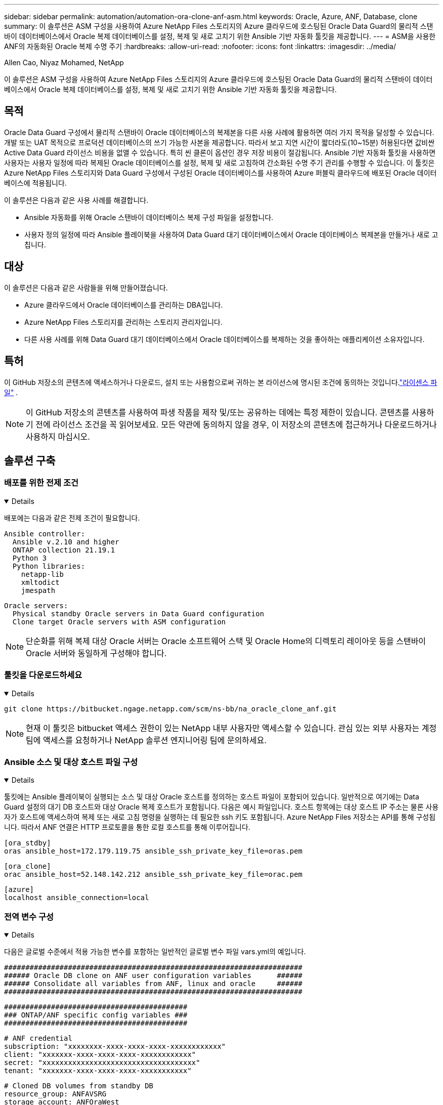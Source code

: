 ---
sidebar: sidebar 
permalink: automation/automation-ora-clone-anf-asm.html 
keywords: Oracle, Azure, ANF, Database, clone 
summary: 이 솔루션은 ASM 구성을 사용하여 Azure NetApp Files 스토리지의 Azure 클라우드에 호스팅된 Oracle Data Guard의 물리적 스탠바이 데이터베이스에서 Oracle 복제 데이터베이스를 설정, 복제 및 새로 고치기 위한 Ansible 기반 자동화 툴킷을 제공합니다. 
---
= ASM을 사용한 ANF의 자동화된 Oracle 복제 수명 주기
:hardbreaks:
:allow-uri-read: 
:nofooter: 
:icons: font
:linkattrs: 
:imagesdir: ../media/


Allen Cao, Niyaz Mohamed, NetApp

[role="lead"]
이 솔루션은 ASM 구성을 사용하여 Azure NetApp Files 스토리지의 Azure 클라우드에 호스팅된 Oracle Data Guard의 물리적 스탠바이 데이터베이스에서 Oracle 복제 데이터베이스를 설정, 복제 및 새로 고치기 위한 Ansible 기반 자동화 툴킷을 제공합니다.



== 목적

Oracle Data Guard 구성에서 물리적 스탠바이 Oracle 데이터베이스의 복제본을 다른 사용 사례에 활용하면 여러 가지 목적을 달성할 수 있습니다.  개발 또는 UAT 목적으로 프로덕션 데이터베이스의 쓰기 가능한 사본을 제공합니다.  따라서 보고 지연 시간이 짧더라도(10~15분) 허용된다면 값비싼 Active Data Guard 라이선스 비용을 없앨 수 있습니다.  특히 씬 클론이 옵션인 경우 저장 비용이 절감됩니다.  Ansible 기반 자동화 툴킷을 사용하면 사용자는 사용자 일정에 따라 복제된 Oracle 데이터베이스를 설정, 복제 및 새로 고침하여 간소화된 수명 주기 관리를 수행할 수 있습니다.  이 툴킷은 Azure NetApp Files 스토리지와 Data Guard 구성에서 구성된 Oracle 데이터베이스를 사용하여 Azure 퍼블릭 클라우드에 배포된 Oracle 데이터베이스에 적용됩니다.

이 솔루션은 다음과 같은 사용 사례를 해결합니다.

* Ansible 자동화를 위해 Oracle 스탠바이 데이터베이스 복제 구성 파일을 설정합니다.
* 사용자 정의 일정에 따라 Ansible 플레이북을 사용하여 Data Guard 대기 데이터베이스에서 Oracle 데이터베이스 복제본을 만들거나 새로 고칩니다.




== 대상

이 솔루션은 다음과 같은 사람들을 위해 만들어졌습니다.

* Azure 클라우드에서 Oracle 데이터베이스를 관리하는 DBA입니다.
* Azure NetApp Files 스토리지를 관리하는 스토리지 관리자입니다.
* 다른 사용 사례를 위해 Data Guard 대기 데이터베이스에서 Oracle 데이터베이스를 복제하는 것을 좋아하는 애플리케이션 소유자입니다.




== 특허

이 GitHub 저장소의 콘텐츠에 액세스하거나 다운로드, 설치 또는 사용함으로써 귀하는 본 라이선스에 명시된 조건에 동의하는 것입니다.link:https://github.com/NetApp/na_ora_hadr_failover_resync/blob/master/LICENSE.TXT["라이센스 파일"^] .


NOTE: 이 GitHub 저장소의 콘텐츠를 사용하여 파생 작품을 제작 및/또는 공유하는 데에는 특정 제한이 있습니다.  콘텐츠를 사용하기 전에 라이선스 조건을 꼭 읽어보세요.  모든 약관에 동의하지 않을 경우, 이 저장소의 콘텐츠에 접근하거나 다운로드하거나 사용하지 마십시오.



== 솔루션 구축



=== 배포를 위한 전제 조건

[%collapsible%open]
====
배포에는 다음과 같은 전제 조건이 필요합니다.

....
Ansible controller:
  Ansible v.2.10 and higher
  ONTAP collection 21.19.1
  Python 3
  Python libraries:
    netapp-lib
    xmltodict
    jmespath
....
....
Oracle servers:
  Physical standby Oracle servers in Data Guard configuration
  Clone target Oracle servers with ASM configuration
....

NOTE: 단순화를 위해 복제 대상 Oracle 서버는 Oracle 소프트웨어 스택 및 Oracle Home의 디렉토리 레이아웃 등을 스탠바이 Oracle 서버와 동일하게 구성해야 합니다.

====


=== 툴킷을 다운로드하세요

[%collapsible%open]
====
[source, cli]
----
git clone https://bitbucket.ngage.netapp.com/scm/ns-bb/na_oracle_clone_anf.git
----

NOTE: 현재 이 툴킷은 bitbucket 액세스 권한이 있는 NetApp 내부 사용자만 액세스할 수 있습니다.  관심 있는 외부 사용자는 계정 팀에 액세스를 요청하거나 NetApp 솔루션 엔지니어링 팀에 문의하세요.

====


=== Ansible 소스 및 대상 호스트 파일 구성

[%collapsible%open]
====
툴킷에는 Ansible 플레이북이 실행되는 소스 및 대상 Oracle 호스트를 정의하는 호스트 파일이 포함되어 있습니다.  일반적으로 여기에는 Data Guard 설정의 대기 DB 호스트와 대상 Oracle 복제 호스트가 포함됩니다.  다음은 예시 파일입니다.  호스트 항목에는 대상 호스트 IP 주소는 물론 사용자가 호스트에 액세스하여 복제 또는 새로 고침 명령을 실행하는 데 필요한 ssh 키도 포함됩니다.  Azure NetApp Files 저장소는 API를 통해 구성됩니다.  따라서 ANF 연결은 HTTP 프로토콜을 통한 로컬 호스트를 통해 이루어집니다.

....
[ora_stdby]
oras ansible_host=172.179.119.75 ansible_ssh_private_key_file=oras.pem
....
....
[ora_clone]
orac ansible_host=52.148.142.212 ansible_ssh_private_key_file=orac.pem
....
....
[azure]
localhost ansible_connection=local
....
====


=== 전역 변수 구성

[%collapsible%open]
====
다음은 글로벌 수준에서 적용 가능한 변수를 포함하는 일반적인 글로벌 변수 파일 vars.yml의 예입니다.

....
######################################################################
###### Oracle DB clone on ANF user configuration variables      ######
###### Consolidate all variables from ANF, linux and oracle     ######
######################################################################
....
....
###########################################
### ONTAP/ANF specific config variables ###
###########################################
....
....
# ANF credential
subscription: "xxxxxxxx-xxxx-xxxx-xxxx-xxxxxxxxxxxx"
client: "xxxxxxx-xxxx-xxxx-xxxx-xxxxxxxxxxxx"
secret: "xxxxxxxxxxxxxxxxxxxxxxxxxxxxxxxxxxxx"
tenant: "xxxxxxx-xxxx-xxxx-xxxx-xxxxxxxxxxx"
....
....
# Cloned DB volumes from standby DB
resource_group: ANFAVSRG
storage_account: ANFOraWest
anf_pool: database2
data_vols:
  - "{{ groups.ora_stdby[0] }}-u02"
  - "{{ groups.ora_stdby[0] }}-u04"
  - "{{ groups.ora_stdby[0] }}-u05"
  - "{{ groups.ora_stdby[0] }}-u06"
  - "{{ groups.ora_stdby[0] }}-u03"
....
....
nfs_lifs:
  - 10.0.3.36
  - 10.0.3.36
  - 10.0.3.36
  - 10.0.3.36
  - 10.0.3.36
....
....
###########################################
### Linux env specific config variables ###
###########################################
....
....
####################################################
### DB env specific install and config variables ###
####################################################
....
....
# Standby DB configuration
oracle_user: oracle
oracle_base: /u01/app/oracle
oracle_sid: NTAP
db_unique_name: NTAP_LA
oracle_home: '{{ oracle_base }}/product/19.0.0/{{ oracle_sid }}'
spfile: '+DATA/{{ db_unique_name }}/PARAMETERFILE/spfile.289.1190302433'
adump: '{{ oracle_base }}/admin/{{ db_unique_name }}/adump'
grid_home: /u01/app/oracle/product/19.0.0/grid
asm_disk_groups:
  - DATA
  - LOGS
....
....
# Clond DB configuration
clone_sid: NTAPDEV
sys_pwd: "xxxxxxxx"
....
====


=== 호스트 변수 구성

[%collapsible%open]
====
호스트 변수는 {{host_name}}.yml이라는 이름의 host_vars 디렉토리에 정의되어 있으며 특정 호스트에만 적용됩니다.  이 솔루션의 경우 대상 복제본 DB 호스트 매개변수 파일만 구성됩니다.  Oracle 대기 DB 매개변수는 글로벌 vars 파일에서 구성됩니다.  아래는 일반적인 구성을 보여주는 대상 Oracle 클론 DB 호스트 변수 파일 orac.yml의 예입니다.

 # User configurable Oracle clone host specific parameters
....
# Database SID - clone DB SID
oracle_base: /u01/app/oracle
oracle_user: oracle
clone_sid: NTAPDEV
oracle_home: '{{ oracle_base }}/product/19.0.0/{{ oracle_sid }}'
clone_adump: '{{ oracle_base }}/admin/{{ clone_sid }}/adump'
....
....
grid_user: oracle
grid_home: '{{ oracle_base }}/product/19.0.0/grid'
asm_sid: +ASM
....
====


=== 추가 복제 대상 Oracle 서버 구성

[%collapsible%open]
====
복제 대상 Oracle 서버에는 소스 Oracle 서버와 동일한 Oracle 소프트웨어 스택이 설치되고 패치되어야 합니다.  Oracle 사용자 .bash_profile에 $ORACLE_BASE 및 $ORACLE_HOME이 구성되어 있습니다.  또한 $ORACLE_HOME 변수는 소스 Oracle 서버 설정과 일치해야 합니다.  대상 ORACLE_HOME 설정이 대기 Oracle 서버 구성과 다른 경우, 차이점을 해결하기 위해 심볼릭 링크를 만듭니다.  다음은 예입니다.

 # .bash_profile
....
# Get the aliases and functions
if [ -f ~/.bashrc ]; then
       . ~/.bashrc
fi
....
 # User specific environment and startup programs
....
export ORACLE_BASE=/u01/app/oracle
export GRID_HOME=/u01/app/oracle/product/19.0.0/grid
export ORACLE_HOME=/u01/app/oracle/product/19.0.0/NTAP
alias asm='export ORACLE_HOME=$GRID_HOME;export PATH=$PATH:$GRID_HOME/bin;export ORACLE_SID=+ASM'
....
====


=== 플레이북 실행

[%collapsible%open]
====
Oracle 데이터베이스 복제 수명 주기를 실행하기 위한 플레이북은 총 두 개가 있습니다.  DB 복제 또는 새로 고침은 필요에 따라 실행하거나 crontab 작업으로 예약할 수 있습니다.

. Ansible 컨트롤러 필수 구성 요소를 한 번만 설치하세요.
+
[source, cli]
----
ansible-playbook -i hosts ansible_requirements.yml
----
. 쉘 스크립트를 사용하여 복제본이나 새로 고침 플레이북을 호출하여 crontab에서 필요에 따라 또는 정기적으로 복제본 데이터베이스를 만들고 새로 고칩니다.
+
[source, cli]
----
ansible-playbook -i oracle_clone_asm_anf.yml -u azureuser -e @vars/vars.yml
----
+
[source, cli]
----
0 */2 * * * /home/admin/na_oracle_clone_anf/oracle_clone_asm_anf.sh
----


추가 데이터베이스를 복제하려면 별도로 oracle_clone_n_asm_anf.yml과 oracle_clone_n_asm_anf.sh를 만듭니다.  Ansible 대상 호스트, 글로벌 vars.yml 및 host_vars 디렉토리의 hostname.yml 파일을 이에 따라 구성합니다.


NOTE: 다양한 단계에서 툴킷 실행이 일시 중지되어 특정 작업이 완료됩니다.  예를 들어, DB 볼륨 복제가 완료될 때까지 2분간 일시 중지합니다.  일반적으로 기본값은 충분하지만, 특정 상황이나 구현에 따라 타이밍을 조정해야 할 수도 있습니다.

====


== 추가 정보를 찾을 수 있는 곳

NetApp 솔루션 자동화에 대해 자세히 알아보려면 다음 웹사이트를 검토하세요.link:https://docs.netapp.com/us-en/netapp-solutions-dataops/automation/automation-introduction.html["NetApp 솔루션 자동화^"^]
